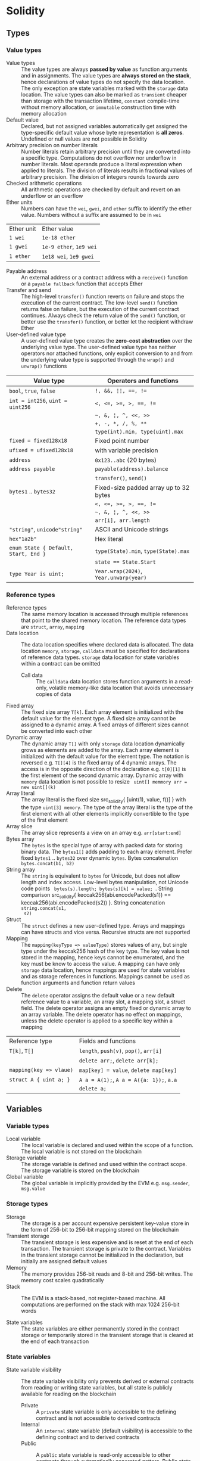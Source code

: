 * Solidity

** Types

*** Value types

- Value types :: The value types are always *passed by value* as function
  arguments and in assignments. The value types are *always stored on the
  stack*, hence declarations of value types do not specify the data location.
  The only exception are state variables marked with the =storage= data
  location. The value types can also be marked as =transient= cheaper than
  storage with the transaction lifetime, =constant= compile-time without memory
  allocation, or =immutable= construction time with memory allocation
- Default value :: Declared, but not assigned variables automatically get
  assigned the type-specific default value whose byte representation is *all
  zeros*. Undefined or null values are not possible in Solidity
- Arbitrary precision on number literals :: Number literals retain arbitrary
  precision until they are converted into a specific type. Computations do not
  overflow nor underflow in number literals. Most operands produce a literal
  expression when applied to literals. The division of literals results in
  fractional values of arbitrary precision. The division of integers rounds
  towards zero
- Checked arithmetic operations :: All arithmetic operations are checked by
  default and revert on an underflow or an overflow
- Ether units :: Numbers can have the =wei=, =gwei=, and =ether= suffix to
  identify the ether value. Numbers without a suffix are assumed to be in =wei=
| Ether unit | Ether value             |
| =1 wei=    | =1e-18 ether=           |
| =1 gwei=   | =1e-9 ether=, =1e9 wei= |
| =1 ether=  | =1e18 wei=, =1e9 gwei=  |
- Payable address :: An external address or a contract address with a
  =receive()= function or a =payable fallback= function that accepts Ether
- Transfer and send :: The high-level =transfer()= function reverts on failure
  and stops the execution of the current contract. The low-level =send()=
  function returns false on failure, but the execution of the current contract
  continues. Always check the return value of the =send()= function, or better
  use the =transfer()= function, or better let the recipient withdraw Ether
- User-defined value type :: A user-defined value type creates the *zero-cost
  abstraction* over the underlying value type. The user-defined value type has
  neither operators nor attached functions, only explicit conversion to and from
  the underlying value type is supported through the =wrap()= and =unwrap()=
  functions
| Value type                           | Operators and functions                |
|--------------------------------------+----------------------------------------|
| =bool=, =true=, =false=              | ~!, &&, ¦¦, ==, !=~                    |
| ~int = int256~, ~uint = uint256~     | ~<, <=, >=, >, ==, !=~                 |
|                                      | =~, &, ¦, ^, <<, >>=                   |
|                                      | ~+, -, *, /, %, **~                    |
|                                      | ~type(int).min, type(uint).max~        |
| ~fixed = fixed128x18~                | Fixed point number                     |
| ~ufixed = ufixed128x18~              | with variable precision                |
| =address=                            | =0x123..abc= (20 bytes)                |
| =address payable=                    | =payable(address).balance=             |
|                                      | =transfer()=, =send()=                 |
| =bytes1= .. =bytes32=                | Fixed-size padded array up to 32 bytes |
|                                      | ~<, <=, >=, >, ==, !=~                 |
|                                      | =~, &, ¦, ^, <<, >>=                   |
|                                      | ~arr[i], arr.length~                   |
| ="string"=, =unicode"string"=        | ASCII and Unicode strings              |
| =hex"1a2b"=                          | Hex literal                            |
| ~enum State { Default, Start, End }~ | ~type(State).min~, ~type(State).max~   |
|                                      | ~state == State.Start~                 |
| ~type Year is uint;~                 | ~Year.wrap(2024)~, ~Year.unwarp(year)~ |

*** Reference types

- Reference types :: The same memory location is accessed through multiple
  references that point to the shared memory location. The reference data types
  are =struct=, =array=, =mapping=
- Data location :: The data location specifies where declared data is allocated.
  The data location =memory=, =storage=, =calldata= must be specified for
  declarations of reference data types. =storage= data location for state
  variables within a contract can be omitted
  - Call data :: The =calldata= data location stores function arguments in a
    read-only, volatile memory-like data location that avoids unnecessary copies
    of data
- Fixed array :: The fixed size array ~T[k]~. Each array element is initialized
  with the default value for the element type. A fixed size array cannot be
  assigned to a dynamic array. A fixed arrays of different sizes cannot be
  converted into each other
- Dynamic array :: The dynamic array ~T[]~ with only =storage= data location
  dynamically grows as elements are added to the array. Each array element is
  initialized with the default value for the element type. The notation is
  reversed e.g. ~T[][4]~ is the fixed array of 4 dynamic arrays. The access is
  in the opposite direction of the declaration e.g. ~t[0][1]~ is the first
  element of the second dynamic array. Dynamic array with =memory= data location
  is not possible to resize src_solidity{ uint[] memmory arr = new uint[](k) }
- Array literal :: The array literal is the fixed size src_solidity{ [uint(1),
  value, f()] } with the type ~uint[3] memory~. The type of the array literal is
  the type of the first element with all other elements implicitly convertible
  to the type of the first element
- Array slice :: The array slice represents a view on an array e.g.
  ~arr[start:end]~
- Bytes array :: The =bytes= is the special type of array with packed data for
  storing binary data. The =bytes1[]= adds padding to each array element. Prefer
  fixed =bytes1= .. =bytes32= over dynamic =bytes=. Bytes concatenation
  ~bytes.concat(b1, b2)~
- String array :: The =string= is equivalent to =bytes= for Unicode, but does
  not allow length and index access. Low-level bytes manipulation, not Unicode
  code points src_solidity{ bytes(s).length; bytes(s)[k] = value; }. String
  comparison src_solidity{ keccak256(abi.encodePacked(s1)) ==
  keccak256(abi.encodePacked(s2)) }. String concatenation ~string.concat(s1,
  s2)~
- Struct :: The =struct= defines a new user-defined type. Arrays and mappings
  can have structs and vice versa. Recursive structs are not supported
- Mapping :: The ~mapping(keyType => valueType)~ stores values of any, but
  single type under the keccak256 hash of the key type. The key value is not
  stored in the mapping, hence keys cannot be enumerated, and the key must be
  know to access the value. A mapping can have only =storage= data location,
  hence mappings are used for state variables and as storage references in
  functions. Mappings cannot be used as function arguments and function return
  values
- Delete :: The =delete= operator assigns the default value or a new default
  reference value to a variable, an array slot, a mapping slot, a struct field.
  The delete operator assigns an empty fixed or dynamic array to an array
  variable. The delete operator has no effect on mappings, unless the delete
  operator is applied to a specific key within a mapping
| Reference type          | Fields and functions                     |
| ~T[k]~, ~T[]~           | =length=, ~push(v)~, ~pop()~, ~arr[i]~   |
|                         | ~delete arr;~, ~delete arr[k];~          |
| ~mapping(key => vlaue)~ | ~map[key] = value~, ~delete map[key]~    |
| ~struct A { uint a; }~  | ~A a = A(1);~, ~A a = A({a: 1});~, ~a.a~ |
|                         | ~delete a;~                              |

** Variables

*** Variable types

- Local variable :: The local variable is declared and used within the scope of
  a function. The local variable is not stored on the blockchain
- Storage variable :: The storage variable is defined and used within the
  contract scope. The storage variable is stored on the blockchain
- Global variable :: The global variable is implicitly provided by the EVM e.g.
  =msg.sender=, =msg.value=

*** Storage types
- Storage :: The storage is a per account expensive persistent key-value store
  in the form of 256-bit to 256-bit mapping stored on the blockchain
- Transient storage :: The transient storage is less expensive and is reset at
  the end of each transaction. The transient storage is private to the contract.
  Variables in the transient storage cannot be initialized in the declaration,
  but initially are assigned default values
- Memory :: The memory provides 256-bit reads and 8-bit and 256-bit writes. The
  memory cost scales quadratically
- Stack :: The EVM is a stack-based, not register-based machine. All
  computations are performed on the stack with max 1024 256-bit words

- State variables :: The state variables are either permanently stored in the
  contract storage or temporarily stored in the transient storage that is
  cleared at the end of each transaction

*** State variables

- State variable visibility :: The state variable visibility only prevents
  derived or external contracts from reading or writing state variables, but all
  state is publicly available for reading on the blockchain
  - Private :: A =private= state variable is only accessible to the defining
    contract and is not accessible to derived contracts
  - Internal :: An =internal= state variable (default visibility) is accessible
    to the defining contract and to derived contracts
  - Public :: A =public= state variable is read-only accessible to other
    contracts through automatically generated getters. Public state variables
    allow direct access via =x= or external access through getters via =this.x=.
    A getter view function is automatically generated for every public state
    variable
    #+BEGIN_SRC solidity
contract Contract {
  address public owner; // automatically generates
  function owner() external view returns (address) {
    return owner;
  }
  uint[] public values; // automatically generats
  function values(uint i) external view returns (uint) {
    return values[i];
  }
  mapping(address => uint) public balances; // automatically generates
  function balances(address account) external view returns (uint) {
    return balances[account];
  }
}
    #+END_SRC
- Constant state variable :: The value for the =constant= state variable must be
  assigned at the *compile time*
- Immutable state variable :: The value for the =immutable= state variable can
  still be assigned at the *construction time*. Constant and immutable state
  variables cannot be modified after the contract has been deployed

** Functions

- Function type :: The function type is the first class in Solidity. Functions
  can be assigned to variables, passed to functions as arguments, and returned
  from functions as return values. Gas and ether can be provided when calling a
  function src_solidity{ f{value: 1, gas: 10}(); }
- Internal function :: The =internal= function can only be called from the
  current contract, from the derived contracts, from used library functions.
  An internal function is called directly via a simple *jump* in the EVM
  preserving memory by other contract functions ~f()~
- External function :: The =external= function can be only called by external
  accounts and other contracts through a *message call* by specifying the
  contract address the signature of the external function and the encoded
  arguments. An external function provides the ~f.address~ of the contract and
  the ABI ~f.selector~. An external function is called through ~this.f()~ or
  through a contract instance ~contr.f()~ via a message call, not via a jump. An
  external function call from one contract to another does not create a new
  transaction, it is only a message call within the current transaction. An
  external function call can specify the amount of gas and ether that are added
  to the balance of the called contract ~contr.f{value: 1, gas: 10}();~
- Tuple type :: The tuple type is a fixed list of heterogeneous types. Tuple is
  not a proper type in Solidity. Tuple is used to return multiple values from a
  function and for destructuring assignment of returned multiple values
  src_solidity{ return (true, 1, "a"); (bool b, uint i, string s) = f(); }
- Named parameters :: Function arguments can be provided in any order by
  specifying parameter names src_solidity{ f({p1: v1, p2: v2}); }
- Contract function visibility ::
  - Private :: A =private= function is only accessible to the defining contract
    and is not accessible to derived contracts
  - Internal :: An =internal= function (default visibility) is accessible to the
    defining contract and to derived contracts. An internal function can take
    mappings and references to storage as parameters
  - Public :: A =public= function is accessible to other contracts as part of
    the public interface of the contract
  - External :: An =external= function is accessible to other contracts as part
    of the public interface of the contract. An external function cannot be
    called internally ~f()~, but only through ~this.f()~
- Free function :: The free function outside a contract has implicit internal
  visibility, is included in all contracts that call the function, is
  executed in the context of the calling contract, but does not have access to
  =this= and state variables of the calling contract
- Function state mutability :: State modifying operations: write to state
  variables, create new contracts, send ether, emit events, call a function not
  marked as view or pure, use low-level calls
  - Pure function :: The =pure= function performs computations without even
    reading state variables
  - View function :: The =view= function reads state variables, but does not
    modify them
- Receive function :: Ether, sent to a contact by the =transfer()= and =send()=
  calls, is received through the =receive()= function
  #+BEGIN_SRC solidity
contract Sink {
  event Receive(address indexed from, uint value);
  receive() external payable {
    emit Receive(msg.sender, msg.value);
  }
}
  #+END_SRC
- Fallback function :: A contract can have at most one =fallback()= function
  that is executed when no other contract function matches the call signature
  #+BEGIN_SRC solidity
contract FallbackContract {
  fallback() external [payable] {
  }
  fallback(bytes calldata input) external [payable]
    returns (bytes memory output) {
  }
}
  #+END_SRC
- Function overloading :: The function overloading takes into consideration only
  types and order of the function parameters, not the return values

*** Function modifier

- Function modifier :: The function modifier is a decorator that checks
  pre-conditions before invoking a function and handles post-conditions after
  the function execution. Virtual modifiers can be overridden in derived
  contracts. A modifier cannot access or change function arguments or return
  values. Function arguments can only be passed to a modifier at the point of
  application src_solidity{ function f(uint a) mod(a) { ... } }. A modifier can
  decide to not execute the function at all. In this case the return values of
  the function are set to their default values
  #+BEGIN_SRC solidity
contract Generocity {
  mapping(address => bool) gifts;
  bool transient locked;

  modifier lock() {
    require(!locked, "reentrant call");
    lock = true;
    _;
    lock = false;
  }

  function claimGift() public lock {
    require(address(this).balance >= 1 ether, "insufficient balance");
    require(!gifts[msg.sender], "gift already claimed");
    (bool success, ) = msg.sender.send{value: 1 ether}("");
    require(success, "gift failed");
    gifts[msg.sender] = true;
  }
}
  #+END_SRC


** Event

- Event :: Emitted events are associated with a contract address and stored in
  the transaction log on the blockchain. Events and logs are not accessible from
  within the contract that emitted them
- Event indexing :: At most three event fields can be indexed and placed into
  topics that provide efficient search by indexed fields. The keccak256 hash of
  the event signature is placed into the forth default topic. A topic can only
  hold 32-byte words. A keccak256 hash of indexed reference types is stored in a
  topic. All not indexed event fields are stored in the data part of the
  transaction log

** Contract

- Contract creation :: A contract can be created either by a transaction from an
  external account or by by another contract using a salt to randomize the new
  contract address src_solidity{ Contract c = new Contract{salt: bytes32}(); }.
  The contract constructor is executed only once when a contract is created.
  Only one constructor is allowed: the constructor overloading is not supported
- Contract code on the blockchain :: When a constructor is being executed, the
  contract is not yet deployed. After the constructor has executed, the final
  contract code is stored on the blockchain. The contract code includes all
  public and external functions, as well as all private and internal functions
  reachable from the the public interface through function calls. The deployed
  contract code does not include the constructor code or functions only called
  from the constructor
- Multiple inheritance :: The contract hierarchy is complied into a single the
  contract. All internal calls to functions defined in base contracts are
  implemented as very efficient jumps. Shadowing of state variables generates an
  error. Derived contracts must have distinct names for state variables.
  Mark functions of a base contract as =virtual= to =override= them in derived
  contracts. Virtual modifiers can be overridden in derived contracts. Multiple
  base classes are searched in the right-to-left order of the inheritance list
  #+BEGIN_SRC solidity
contract Base1 {
  constructor(uint) { }
  modifier m() virtual { _; }
  function f() virtual public { }
}
contract Base2 {
  constructor(uint) { }
  modifier m() virtual { _; }
  function f() virtual public { }
}
// inheritance list: the most base to the most derived order
contract Derived is Base1(1), Base2 {
  constructor() Base2(2) { } // constructor modifier list
  modifier m() override(Base1, Base2) { _; }
  function f() override(Base1, Base2) public { }
}
  #+END_SRC
- Abstract contract :: The abstract contract has at least one function not
  implemented or the contract does not provides arguments to at least one base
  contract. Abstract contracts cannot be directly created, but must be inherited
  by deriving contracts
- Interface :: The interface provides only signatures of implicitly virtual
  functions, not their implementations. An interface can inherit from other
  interfaces. All functions in an interface must be external even if the
  functions will be public in the implementing contracts. An interface can
  define enums and structs
- Library :: The library is a set of internal and external functions deployed
  once and reused in the context of the calling contract through the
  =delegatecall= for external functions and the efficient jumps for internal
  functions. All used internal library functions are included in the calling
  contract during the construction, so calls to internal library functions are
  efficient jumps
- Using F for T :: The ~using f, g as +, L.e for t;~ directive attaches free or
  library functions to a type within the contract or a source unit scope. The
  ~using L for t;~ directive attaches all public library functions to a type.
  All types are identified with =*=. The type is passed as the first argument to
  the function. The left and right operands are passed to the function that acts
  as an operator

*** Interacting with contracts

- Contract manual interaction :: The low-level functions =call()=,
  =delegatecall()=, and =staticcall()= operate on an address, not a contract
  instance and have the same signature src_solidity{ address().call{value: 1,
  gas: 10}(bytes memory args) returns (bool success, bytes memory values); } and
  provide fine-grained control over encoding of the input arguments and decoding
  of the return values. Data encoding can be done with =abi.encode()=,
  =abi.encodePacked()=, =abi.encodeWithSelector()=, =abi.encodeWithSignature()=.
  - Call :: The =call()= function switches the EVM state e.g. state variables,
    accounts from the current calling contract to the new called contract, so
    the context of the calling contract is inaccessible
  - Delegate call :: The =delegatecall()= function implements the =library= and
    only uses the code from the target address, while preserving the context
    e.g. state variables, accounts, from the current calling contract
  - Static call :: The =staticcall()= function reverts if the called function
    modifies the state of the current calling contract

** Error handling

- Assert function :: The =assert= function causes a ~Panic(uint)~ when a
  condition is not met and is used only for internal checks e.g. division by
  zero, arithmetic overflow, arithmetic underflow, out-of-bounds array access,
  conversion error, corrupted data, explicit assert e.g. src_solidity{
  assert(cond) }
- Revert statement :: The =revert= statement reverts all changes when a
  condition is not met
  #+BEGIN_SRC solidity
error ErrInsufficientFunds(uint requested, uint available);
if (balances[msg.sender] <= value) {
  revert ErrInsufficientFunds(value, balances[msg.sender]);
}
  #+END_SRC
- Require function :: The =require= convenience function reverts all changes
  when a condition is not met. The =revert= statement and the =require= function
  are equivalent, but the require function is more convenient
  #+BEGIN_SRC solidity
require(balances[msg.sender] <= value, "insufficient funds");
require(
  balances[msg.sender] <= value,
  ErrInsufficientFunds(value, balances[msg.sender])
);
  #+END_SRC
- try/catch statement :: The =try/catch= statement handles errors when an
  external function call or a =new= contract creation has reverted. Reverts in
  internal function calls or inside the same function cannot be caught
  #+BEGIN_SRC solidity
try this.externalCall() returns (uint returnValue) {
  // success: returnValue
} catch Error(string memory message) {
  // Error message
} catch Panic(uint code) {
  // Panic code
} catch (bytes memory err) {
  bytes memory expErr = abi.encodeWithSignature(
    "ErrOh(string)", "revert error"
  );
  assertEq(err, expErr);
} catch {
  // catch all errors
}
  #+END_SRC

** Layout

- File layout :: SPDX license, =pragma=, =import=, =event=, =error=, =interface=,
  =library=, =contract=
- Contract layout :: =enum=, =struct=, state, =event=, =error=, =modifier=,
  =function=
- Function modifiers layout ::
  - Visibility :: =private=, =internal=, =public=, =external=
  - Mutability :: =pure=, =view=, =payable=
  - Inheritance :: =virtual=, =override=
  - Modifier :: Custom modifiers

** Import

- Import :: The =import= statement imports all or explicitly selected global
  symbols from the imported file into the global scope of the current file
  #+BEGIN_SRC solidity
import "path"; // imports all symbols
import { A, B as BB } "path"; // imports only selected symbols
import * as alias from "path" // imports all symbols under the alias
  #+END_SRC
